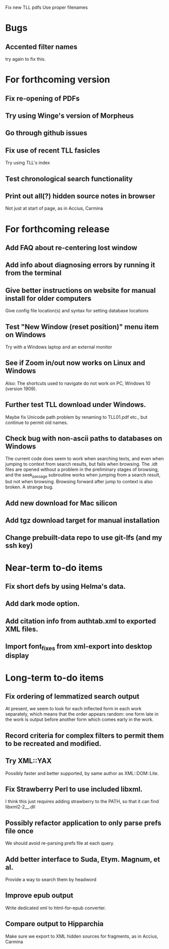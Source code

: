 Fix new TLL pdfs
Use proper filenames

* Bugs
** Accented filter names
try again to fix this.

* For forthcoming version
** Fix re-opening of PDFs
** Try using Winge's version of Morpheus
** Go through github issues
** Fix use of recent TLL fasicles
Try using TLL's index
** Test chronological search functionality
** Print out all(?) hidden source notes in browser
Not just at start of page, as in Accius, Carmina

* For forthcoming release
** Add FAQ about re-centering lost window
** Add info about diagnosing errors by running it from the terminal
** Give better instructions on website for manual install for older computers
Give config file location(s) and syntax for setting database locations 
** Test "New Window (reset position)" menu item on Windows
Try with a Windows laptop and an external monitor
** See if Zoom in/out now works on Linux and Windows
Also: The shortcuts used to navigate do not work on PC, Windows 10 (version 1909).
** Further test TLL download under Windows.
Maybe fix Unicode path problem by renaming to TLL01.pdf etc., but continue to permit old names.
** Check bug with non-ascii paths to databases on Windows
The current code does seem to work when searching texts, and even when jumping to context from search results, but fails when browsing.  The .idt files are opened without a problem in the preliminary stages of browsing, and the seek_passage subroutine works when jumping from a search result, but not when browsing.  Browsing forward after jump to context is also broken.  A strange bug.
** Add new download for Mac silicon
** Add tgz download target for manual installation
** Change prebuilt-data repo to use git-lfs (and my ssh key)

* Near-term to-do items
** Fix short defs by using Helma's data.
** Add dark mode option.
** Add citation info from authtab.xml to exported XML files.
** Import font_fixes from xml-export into desktop display

* Long-term to-do items
** Fix ordering of lemmatized search output
At present, we seem to look for each inflected form in each work separately, which means that the order appears random: one form late in the work is output before another form which comes early in the work.
** Record criteria for complex filters to permit them to be recreated and modified.
** Try XML::YAX
Possibly faster and better supported, by same author as XML::DOM::Lite.
** Fix Strawberry Perl to use included libxml.
I think this just requires adding strawberry\c\bin to the PATH, so that it can find libxml2-2__.dll
** Possibly refactor application to only parse prefs file once
We should avoid re-parsing prefs file at each query.
** Add better interface to Suda, Etym. Magnum, et al.
Provide a way to search them by headword
** Improve epub output
Write dedicated xml to html-for-epub converter.
** Compare output to Hipparchia
Make sure we export to XML hidden sources for fragments, as in Accius, Carmina
